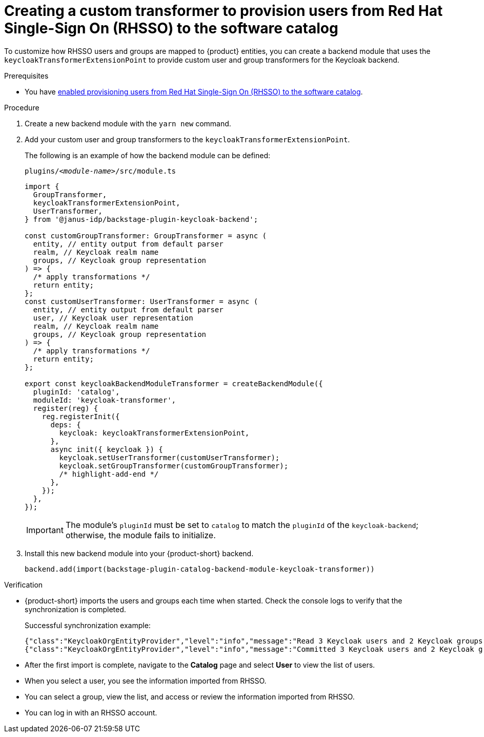 [id="provisioning-users-from-rhsso-to-the-software-catalog"]
= Creating a custom transformer to provision users from Red Hat Single-Sign On (RHSSO) to the software catalog

To customize how RHSSO users and groups are mapped to {product} entities, you can create a backend module that uses the `keycloakTransformerExtensionPoint` to provide custom user and group transformers for the Keycloak backend.

.Prerequisites
* You have xref:provisioning-users-from-rhsso-to-the-software-catalog[enabled provisioning users from Red Hat Single-Sign On (RHSSO) to the software catalog].

.Procedure
. Create a new backend module with the `yarn new` command.

. Add your custom user and group transformers to the `keycloakTransformerExtensionPoint`.

+
The following is an example of how the backend module can be defined:
+
.`plugins/__<module-name>__/src/module.ts`
[source,javascript]
----
import {
  GroupTransformer,
  keycloakTransformerExtensionPoint,
  UserTransformer,
} from '@janus-idp/backstage-plugin-keycloak-backend';

const customGroupTransformer: GroupTransformer = async (
  entity, // entity output from default parser
  realm, // Keycloak realm name
  groups, // Keycloak group representation
) => {
  /* apply transformations */
  return entity;
};
const customUserTransformer: UserTransformer = async (
  entity, // entity output from default parser
  user, // Keycloak user representation
  realm, // Keycloak realm name
  groups, // Keycloak group representation
) => {
  /* apply transformations */
  return entity;
};

export const keycloakBackendModuleTransformer = createBackendModule({
  pluginId: 'catalog',
  moduleId: 'keycloak-transformer',
  register(reg) {
    reg.registerInit({
      deps: {
        keycloak: keycloakTransformerExtensionPoint,
      },
      async init({ keycloak }) {
        keycloak.setUserTransformer(customUserTransformer);
        keycloak.setGroupTransformer(customGroupTransformer);
        /* highlight-add-end */
      },
    });
  },
});
----
+
[IMPORTANT]
====
The module's `pluginId` must be set to `catalog` to match the `pluginId` of the `keycloak-backend`; otherwise, the module fails to initialize.
====

. Install this new backend module into your {product-short} backend.
+
[source,javascript]
----
backend.add(import(backstage-plugin-catalog-backend-module-keycloak-transformer))
----

.Verification

* {product-short} imports the users and groups each time when started.
Check the console logs to verify that the synchronization is completed.
+
.Successful synchronization example:
[source,json]
----
{"class":"KeycloakOrgEntityProvider","level":"info","message":"Read 3 Keycloak users and 2 Keycloak groups in 1.5 seconds. Committing...","plugin":"catalog","service":"backstage","taskId":"KeycloakOrgEntityProvider:default:refresh","taskInstanceId":"bf0467ff-8ac4-4702-911c-380270e44dea","timestamp":"2024-09-25 13:58:04"}
{"class":"KeycloakOrgEntityProvider","level":"info","message":"Committed 3 Keycloak users and 2 Keycloak groups in 0.0 seconds.","plugin":"catalog","service":"backstage","taskId":"KeycloakOrgEntityProvider:default:refresh","taskInstanceId":"bf0467ff-8ac4-4702-911c-380270e44dea","timestamp":"2024-09-25 13:58:04"}
----

* After the first import is complete, navigate to the *Catalog* page and select **User** to view the list of users.

* When you select a user, you see the information imported from RHSSO.

* You can select a group, view the list, and access or review the information imported from RHSSO.

* You can log in with an RHSSO account.
